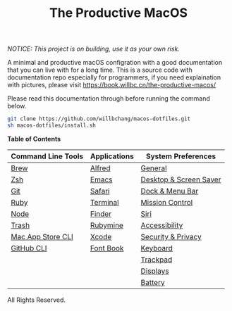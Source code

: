 #+TITLE: The Productive MacOS
/NOTICE: This project is on building, use it as your own risk./

A minimal and productive macOS configration with a good documentation that you can live with for a long time.
This is a source code with documentation repo especially for programmers, if you need explaination with pictures, please visit
https://book.willbc.cn/the-productive-macos/

Please read this documentation through before running the command below.
#+begin_src bash
git clone https://github.com/willbchang/macos-dotfiles.git
sh macos-dotfiles/install.sh
#+end_src

*Table of Contents*
| Command Line Tools | Applications | System Preferences     |
|--------------------+--------------+------------------------|
| [[./command-line-tools/brew.org][Brew]]               | [[./applications/alfred.org][Alfred]]       | [[./system-preferences/general.org][General]]                |
| [[./command-line-tools/zsh.org][Zsh]]                | [[./applications/emacs.org][Emacs]]        | [[./system-preferences/desktop+screen-saver.org][Desktop & Screen Saver]] |
| [[./command-line-tools/git.org][Git]]                | [[./applications/safari.org][Safari]]       | [[./system-preferences/dock+menu-bar.org][Dock & Menu Bar]]        |
| [[./command-line-tools/ruby.org][Ruby]]               | [[./applications/terminal.org][Terminal]]     | [[./system-preferences/mission-control.org][Mission Control]]        |
| [[./command-line-tools/node.org][Node]]               | [[./applications/finder.org][Finder]]       | [[./system-preferences/siri.org][Siri]]                   |
| [[./command-line-tools/trash.org][Trash]]              | [[./applications/rubymine.org][Rubymine]]     | [[./system-preferences/accessibility.org][Accessibility]]          |
| [[./command-line-tools/mas.org][Mac App Store CLI]]  | [[./applications/xcode.org][Xcode]]        | [[./system-preferences/security+privacy.org][Security & Privacy]]     |
| [[./command-line-tools/gh.org][GitHub CLI]]         | [[./applications/font-book.org][Font Book]]    | [[./system-preferences/keyboard.org][Keyboard]]               |
|                    |              | [[./system-preferences/trackpad.org][Trackpad]]               |
|                    |              | [[./system-preferences/displays.org][Displays]]               |
|                    |              | [[./system-preferences/battery.org][Battery]]                |

All Rights Reserved.
